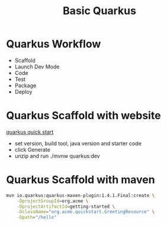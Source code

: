 #+TITLE: Basic Quarkus

* Quarkus Workflow
  - Scaffold
  - Launch Dev Mode
  - Code
  - Test
  - Package
  - Deploy

* Quarkus Scaffold with website

[[https://code.quarkus.redhat.com/][quarkus quick start]]

- set version, build tool, java version and starter code
- click Generate
- unzip and run ./mvnw quarkus:dev

* Quarkus Scaffold with maven

#+BEGIN_SRC sh
mvn io.quarkus:quarkus-maven-plugin:1.4.1.Final:create \
    -DprojectGroupId=org.acme \
    -DprojectArtifactId=getting-started \
    -DclassName="org.acme.quickstart.GreetingResource" \
    -Dpath="/hello"
#+END_SRC